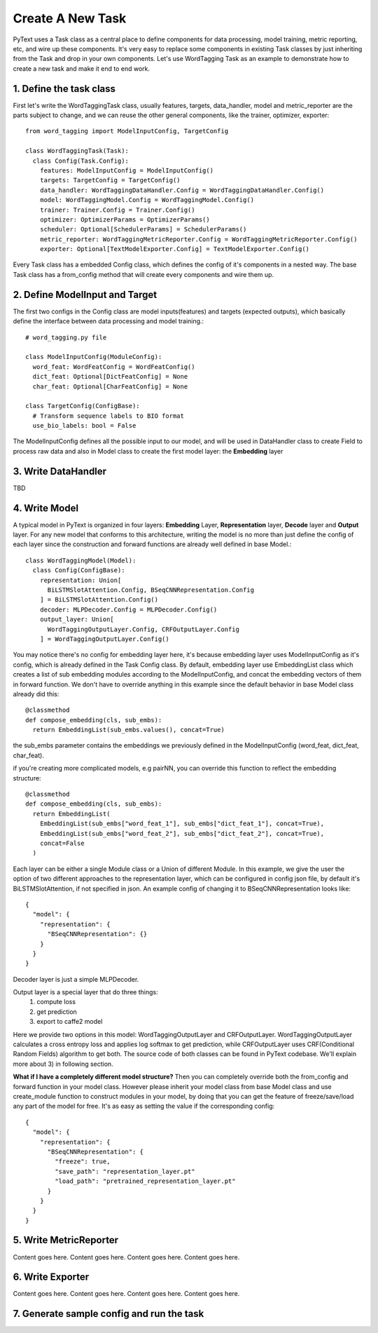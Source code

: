 Create A New Task
======================================================

PyText uses a Task class as a central place to define components for data processing,
model training, metric reporting, etc, and wire up these components. It's very easy
to replace some components in existing Task classes by just inheriting from the Task
and drop in your own components. Let's use WordTagging Task as an example to demonstrate
how to create a new task and make it end to end work.

1. Define the task class
-------------------------

First let's write the WordTaggingTask class, usually features, targets, data_handler,
model and metric_reporter are the parts subject to change, and we can reuse the other
general components, like the trainer, optimizer, exporter::

	from word_tagging import ModelInputConfig, TargetConfig

	class WordTaggingTask(Task):
	  class Config(Task.Config):
	    features: ModelInputConfig = ModelInputConfig()
	    targets: TargetConfig = TargetConfig()
	    data_handler: WordTaggingDataHandler.Config = WordTaggingDataHandler.Config()
	    model: WordTaggingModel.Config = WordTaggingModel.Config()
	    trainer: Trainer.Config = Trainer.Config()
	    optimizer: OptimizerParams = OptimizerParams()
	    scheduler: Optional[SchedulerParams] = SchedulerParams()
	    metric_reporter: WordTaggingMetricReporter.Config = WordTaggingMetricReporter.Config()
	    exporter: Optional[TextModelExporter.Config] = TextModelExporter.Config()

Every Task class has a embedded Config class, which defines the config of it's
components in a nested way. The base Task class has a from_config method that will
create every components and wire them up.

2. Define ModelInput and Target
--------------------------

The first two configs in the Config class are model inputs(features) and targets
(expected outputs), which basically define the interface between data processing
and model training.::
	# word_tagging.py file

	class ModelInputConfig(ModuleConfig):
	  word_feat: WordFeatConfig = WordFeatConfig()
	  dict_feat: Optional[DictFeatConfig] = None
	  char_feat: Optional[CharFeatConfig] = None

	class TargetConfig(ConfigBase):
	  # Transform sequence labels to BIO format
	  use_bio_labels: bool = False

The ModelInputConfig defines all the possible input to our model, and will be used
in DataHandler class to create Field to process raw data and also in Model class to
create the first model layer: the **Embedding** layer

3. Write DataHandler
--------------------------
TBD

4. Write Model
--------------------------

A typical model in PyText is organized in four layers: **Embedding** Layer, **Representation**
layer, **Decode** layer and **Output** layer. For any new model that conforms to this architecture,
writing the model is no more than just define the config of each layer since the
construction and forward functions are already well defined in base Model.::

	class WordTaggingModel(Model):
	  class Config(ConfigBase):
	    representation: Union[
	      BiLSTMSlotAttention.Config, BSeqCNNRepresentation.Config
	    ] = BiLSTMSlotAttention.Config()
	    decoder: MLPDecoder.Config = MLPDecoder.Config()
	    output_layer: Union[
	      WordTaggingOutputLayer.Config, CRFOutputLayer.Config
	    ] = WordTaggingOutputLayer.Config()

You may notice there's no config for embedding layer here, it's because embedding
layer uses ModelInputConfig as it's config, which is already defined in the Task
Config class. By default, embedding layer use EmbeddingList class which creates a
list of sub embedding modules according to the ModelInputConfig, and concat the
embedding vectors of them in forward function. We don't have to override anything in
this example since the default behavior in base Model class already did this::

	@classmethod
	def compose_embedding(cls, sub_embs):
	  return EmbeddingList(sub_embs.values(), concat=True)

the sub_embs parameter contains the embeddings we previously defined in the ModelInputConfig
(word_feat, dict_feat, char_feat).

if you're creating more complicated models, e.g pairNN, you can override this function
to reflect the embedding structure::

	@classmethod
	def compose_embedding(cls, sub_embs):
	  return EmbeddingList(
	    EmbeddingList(sub_embs["word_feat_1"], sub_embs["dict_feat_1"], concat=True),
	    EmbeddingList(sub_embs["word_feat_2"], sub_embs["dict_feat_2"], concat=True),
	    concat=False
	  )


Each layer can be either a single Module class or a Union of different Module. In
this example, we give the user the option of two different approaches to the representation
layer, which can be configured in config json file, by default it's BiLSTMSlotAttention,
if not specified in json.
An example config of changing it to BSeqCNNRepresentation looks like::

	{
	  "model": {
	    "representation": {
	      "BSeqCNNRepresentation": {}
	    }
	  }
	}

Decoder layer is just a simple MLPDecoder.

Output layer is a special layer that do three things:
  1) compute loss
  2) get prediction
  3) export to caffe2 model

Here we provide two options in this model: WordTaggingOutputLayer and CRFOutputLayer.
WordTaggingOutputLayer calculates a cross entropy loss and applies log softmax to
get prediction, while CRFOutputLayer uses CRF(Conditional Random Fields) algorithm
to get both. The source code of both classes can be found in PyText codebase. We'll
explain more about 3) in following section.

**What if I have a completely different model structure?**
Then you can completely override both the from_config and forward function in your
model class. However please inherit your model class from base Model class and use
create_module function to construct modules in your model, by doing that you can
get the feature of freeze/save/load any part of the model for free. It's as easy as
setting the value if the corresponding config::
	{
	  "model": {
	    "representation": {
	      "BSeqCNNRepresentation": {
	        "freeze": true,
	        "save_path": "representation_layer.pt"
	        "load_path": "pretrained_representation_layer.pt"
	      }
	    }
	  }
	}


5. Write MetricReporter
--------------------------

Content goes here. Content goes here. Content goes here. Content goes here.

6. Write Exporter
--------------------------

Content goes here. Content goes here. Content goes here. Content goes here.

7. Generate sample config and run the task
--------------------------


